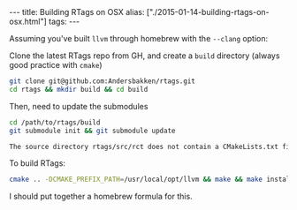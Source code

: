 #+PROPERTY: header-args:extempore :tangle /tmp/2015-01-14-building-rtags-on-osx.xtm
#+begin_html
---
title: Building RTags on OSX
alias: ["./2015-01-14-building-rtags-on-osx.html"]
tags:
---
#+end_html

Assuming you've built =llvm= through homebrew with the =--clang=
option:

Clone the latest RTags repo from GH, and create a =build= directory
(always good practice with =cmake=)

#+BEGIN_SRC sh
  git clone git@github.com:Andersbakken/rtags.git
  cd rtags && mkdir build && cd build
#+END_SRC

Then, need to update the submodules

#+BEGIN_SRC sh
  cd /path/to/rtags/build
  git submodule init && git submodule update
#+END_SRC

#+BEGIN_SRC sh
  The source directory rtags/src/rct does not contain a CMakeLists.txt file
#+END_SRC

To build RTags:

#+BEGIN_SRC sh
  cmake .. -DCMAKE_PREFIX_PATH=/usr/local/opt/llvm && make && make install
#+END_SRC

I should put together a homebrew formula for this.
